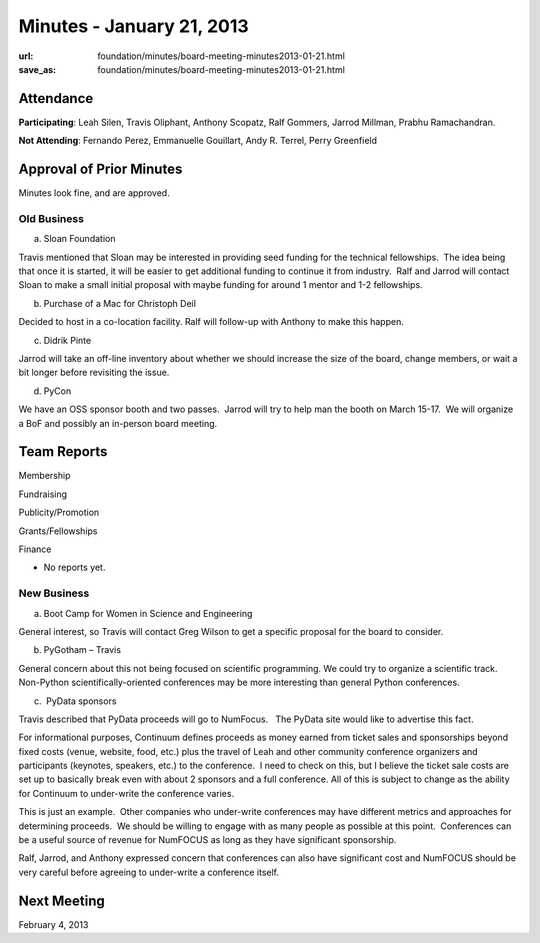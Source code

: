 Minutes - January 21, 2013
##########################
:url: foundation/minutes/board-meeting-minutes2013-01-21.html
:save_as: foundation/minutes/board-meeting-minutes2013-01-21.html


Attendance
----------
**Participating**:
Leah Silen, Travis Oliphant, Anthony Scopatz, Ralf Gommers, Jarrod
Millman, Prabhu Ramachandran.

**Not Attending**:
Fernando Perez, Emmanuelle Gouillart, Andy R. Terrel, Perry Greenfield

Approval of Prior Minutes
-------------------------

Minutes look fine, and are approved.

Old Business
============

a.  Sloan Foundation

Travis mentioned that Sloan may be interested in providing seed funding
for the technical fellowships.  The idea being that once it is started,
it will be easier to get additional funding to continue it from
industry.  Ralf and Jarrod will contact Sloan to make a small initial
proposal with maybe funding for around 1 mentor and 1-2 fellowships.

b.  Purchase of a Mac for Christoph Deil

Decided to host in a co-location facility. Ralf will follow-up with
Anthony to make this happen.

c.  Didrik Pinte

Jarrod will take an off-line inventory about whether we should increase
the size of the board, change members, or wait a bit longer before
revisiting the issue.

d.  PyCon

We have an OSS sponsor booth and two passes.  Jarrod will try to help
man the booth on March 15-17.  We will organize a BoF and possibly an
in-person board meeting.

Team Reports
------------

Membership

Fundraising

Publicity/Promotion

Grants/Fellowships

Finance

- No reports yet.

New Business
============

a.  Boot Camp for Women in Science and Engineering

General interest, so Travis will contact Greg Wilson to get a specific proposal
for the board to consider.

b.  PyGotham – Travis

General concern about this not being focused on scientific programming. We
could try to organize a scientific track.  Non-Python scientifically-oriented
conferences may be more interesting than general Python conferences.

c.  PyData sponsors

Travis described that PyData proceeds will go to NumFocus.   The PyData
site would like to advertise this fact.

For informational purposes, Continuum defines proceeds as money earned
from ticket sales and sponsorships beyond fixed costs (venue, website,
food, etc.) plus the travel of Leah and other community conference
organizers and participants (keynotes, speakers, etc.) to the
conference.  I need to check on this, but I believe the ticket sale
costs are set up to basically break even with about 2 sponsors and a
full conference. All of this is subject to change as the ability for
Continuum to under-write the conference varies.

This is just an example.  Other companies who under-write conferences
may have different metrics and approaches for determining proceeds.  We
should be willing to engage with as many people as possible at this
point.  Conferences can be a useful source of revenue for NumFOCUS as
long as they have significant sponsorship.

Ralf, Jarrod, and Anthony expressed concern that conferences can also
have significant cost and NumFOCUS should be very careful before
agreeing to under-write a conference itself.

Next Meeting
------------
February 4, 2013
